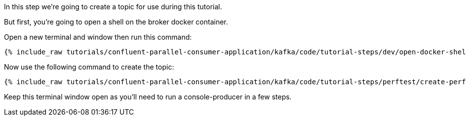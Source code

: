 
In this step we're going to create a topic for use during this tutorial.

But first, you're going to open a shell on the broker docker container.

Open a new terminal and window then run this command:
+++++
<pre class="snippet"><code class="shell">{% include_raw tutorials/confluent-parallel-consumer-application/kafka/code/tutorial-steps/dev/open-docker-shell.sh %}</code></pre>
+++++

Now use the following command to create the topic:

+++++
<pre class="snippet"><code class="shell">{% include_raw tutorials/confluent-parallel-consumer-application/kafka/code/tutorial-steps/perftest/create-perftest-topic.sh %}</code></pre>
+++++

Keep this terminal window open as you'll need to run a console-producer in a few steps.
